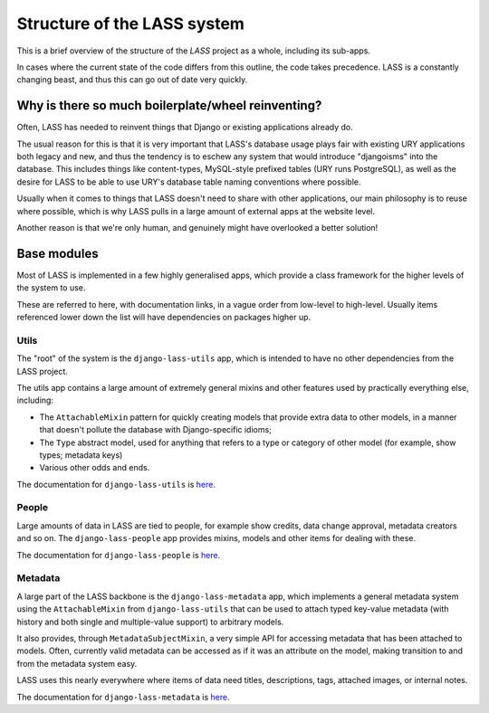 .. _structure:

============================
Structure of the LASS system
============================

.. sectionauthor:: Matt Windsor<matt.windsor@ury.org.uk>

This is a brief overview of the structure of the *LASS* project as a
whole, including its sub-apps.

In cases where the current state of the code differs from this
outline, the code takes precedence.  LASS is a constantly changing
beast, and thus this can go out of date very quickly.

Why is there so much boilerplate/wheel reinventing?
===================================================

Often, LASS has needed to reinvent things that Django or existing
applications already do.

The usual reason for this is that it is very important that LASS's
database usage plays fair with existing URY applications both legacy
and new, and thus the tendency is to eschew any system that would
introduce "djangoisms" into the database.  This includes things like
content-types, MySQL-style prefixed tables (URY runs PostgreSQL), as
well as the desire for LASS to be able to use URY's database table
naming conventions where possible.

Usually when it comes to things that LASS doesn't need to share with
other applications, our main philosophy is to reuse where possible,
which is why LASS pulls in a large amount of external apps at the
website level.

Another reason is that we're only human, and genuinely might have
overlooked a better solution!

Base modules
============

Most of LASS is implemented in a few highly generalised apps, which
provide a class framework for the higher levels of the system to use.

These are referred to here, with documentation links, in a vague order
from low-level to high-level.  Usually items referenced lower down the
list will have dependencies on packages higher up.

Utils
-----

The "root" of the system is the ``django-lass-utils`` app, which is
intended to have no other dependencies from the LASS project.

The utils app contains a large amount of extremely general mixins and
other features used by practically everything else, including:

* The ``AttachableMixin`` pattern for quickly creating models that
  provide extra data to other models, in a manner that doesn't pollute
  the database with Django-specific idioms;
* The ``Type`` abstract model, used for anything that refers to a type
  or category of other model (for example, show types; metadata keys) 
* Various other odds and ends.

The documentation for ``django-lass-utils`` is
`here <http://django-lass-utils.rtfd.org>`_.

People
------

Large amounts of data in LASS are tied to people, for example show
credits, data change approval, metadata creators and so on.  The
``django-lass-people`` app provides mixins, models and other items for
dealing with these.

The documentation for ``django-lass-people`` is
`here <http://django-lass-people.rtfd.org>`_.

Metadata
--------

A large part of the LASS backbone is the ``django-lass-metadata`` app,
which implements a general metadata system using the
``AttachableMixin`` from ``django-lass-utils`` that can be used to
attach typed key-value metadata (with history and both single and
multiple-value support) to arbitrary models.

It also provides, through ``MetadataSubjectMixin``, a very simple API
for accessing metadata that has been attached to models.  Often,
currently valid metadata can be accessed as if it was an attribute on
the model, making transition to and from the metadata system easy.

LASS uses this nearly everywhere where items of data need titles,
descriptions, tags, attached images, or internal notes.

The documentation for ``django-lass-metadata`` is
`here <http://django-lass-metadata.rtfd.org>`_.
